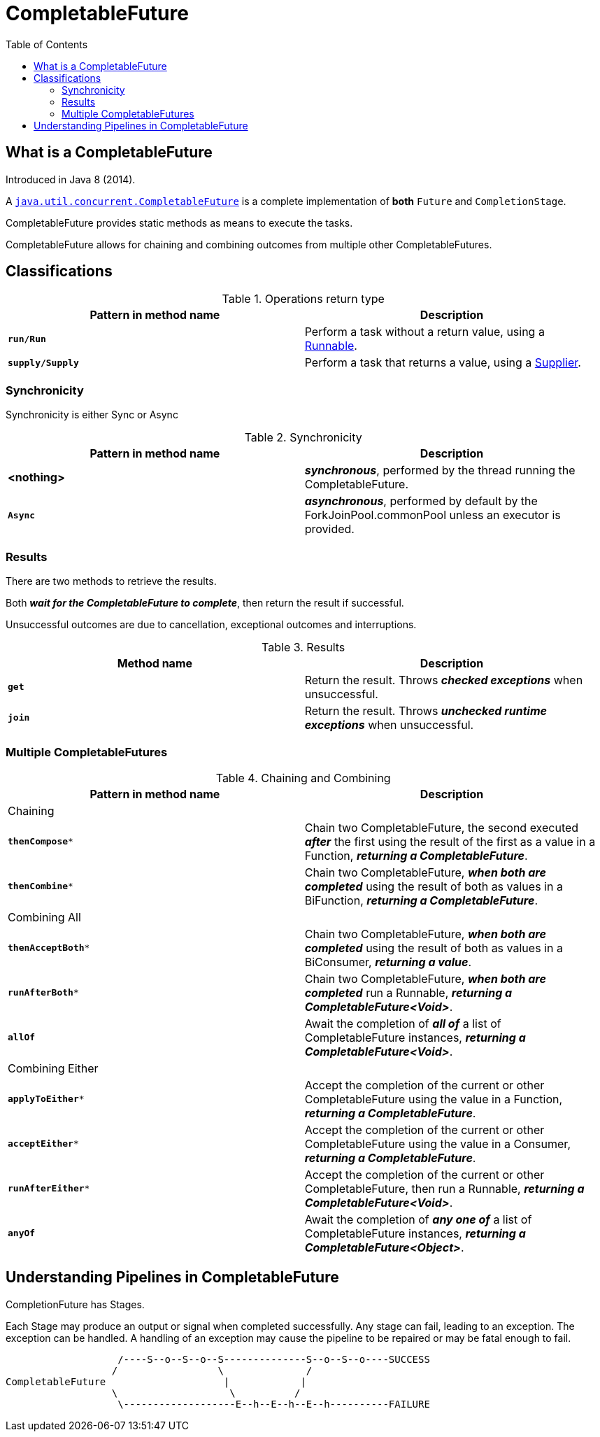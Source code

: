 = CompletableFuture
:toc:

== What is a CompletableFuture

Introduced in Java 8 (2014).

A link:https://docs.oracle.com/en/java/javase/15/docs/api/java.base/java/util/concurrent/CompletableFuture.html[`java.util.concurrent.CompletableFuture`] is a complete implementation of *both* `Future` and `CompletionStage`.

CompletableFuture provides static methods as means to execute the tasks.

CompletableFuture allows for chaining and combining outcomes from multiple other CompletableFutures.

== Classifications

.Operations return type
[width="99%", options="header"]
|===
|Pattern in method name |Description

|`*run/Run*`|Perform a task without a return value, using a https://docs.oracle.com/en/java/javase/15/docs/api/java.base/java/lang/Runnable.html[Runnable].
|`*supply/Supply*`|Perform a task that returns a value, using a https://docs.oracle.com/en/java/javase/15/docs/api/java.base/java/util/function/Supplier.html[Supplier].
|===

=== Synchronicity

Synchronicity is either Sync or Async

.Synchronicity
[width="99%", options="header"]
|===
|Pattern in method name |Description

|*<nothing>*| *_synchronous_*, performed by the thread running the CompletableFuture.
|`*Async*`| *_asynchronous_*, performed by default by the ForkJoinPool.commonPool unless an executor is provided.
|===

=== Results

There are two methods to retrieve the results.

Both *_wait for the CompletableFuture to complete_*, then return the result if successful.

Unsuccessful outcomes are due to cancellation, exceptional outcomes and interruptions.

.Results
[width="99%", options="header"]
|===
|Method name |Description

|`*get*`|Return the result. Throws *_checked exceptions_* when unsuccessful.
|`*join*`|Return the result. Throws *_unchecked runtime exceptions_* when unsuccessful.
|===

=== Multiple CompletableFutures

.Chaining and Combining
[width="99%", options="header"]
|===
|Pattern in method name |Description

2+| Chaining
|`*thenCompose**`| Chain two CompletableFuture, the second executed *_after_* the first using the result of the first as a value in a Function, *_returning a CompletableFuture_*.
|`*thenCombine**`| Chain two CompletableFuture, *_when both are completed_* using the result of both as values in a BiFunction, *_returning a CompletableFuture_*.
2+| Combining All
|`*thenAcceptBoth**`| Chain two CompletableFuture, *_when both are completed_* using the result of both as values in a BiConsumer, *_returning a value_*.
|`*runAfterBoth**`| Chain two CompletableFuture, *_when both are completed_* run a Runnable, *_returning a CompletableFuture<Void>_*.
|`*allOf*`| Await the completion of *_all of_* a list of CompletableFuture instances, *_returning a CompletableFuture<Void>_*.
2+| Combining Either
|`*applyToEither**`| Accept the completion of the current or other CompletableFuture using the value in a Function, *_returning a CompletableFuture_*.
|`*acceptEither**`| Accept the completion of the current or other CompletableFuture using the value in a Consumer, *_returning a CompletableFuture_*.
|`*runAfterEither**`| Accept the completion of the current or other CompletableFuture, then run a Runnable, *_returning a CompletableFuture<Void>_*.
|`*anyOf*`| Await the completion of *_any one of_* a list of CompletableFuture instances, *_returning a CompletableFuture<Object>_*.
|===

== Understanding Pipelines in CompletableFuture

CompletionFuture has Stages.

Each Stage may produce an output or signal when completed successfully.
Any stage can fail, leading to an exception. The exception can be handled.
A handling of an exception may cause the pipeline to be repaired or may be fatal enough to fail.


```
                   /----S--o--S--o--S--------------S--o--S--o----SUCCESS
                  /                 \              /
CompletableFuture                    |            |
                  \                   \          /
                   \-------------------E--h--E--h--E--h----------FAILURE
```